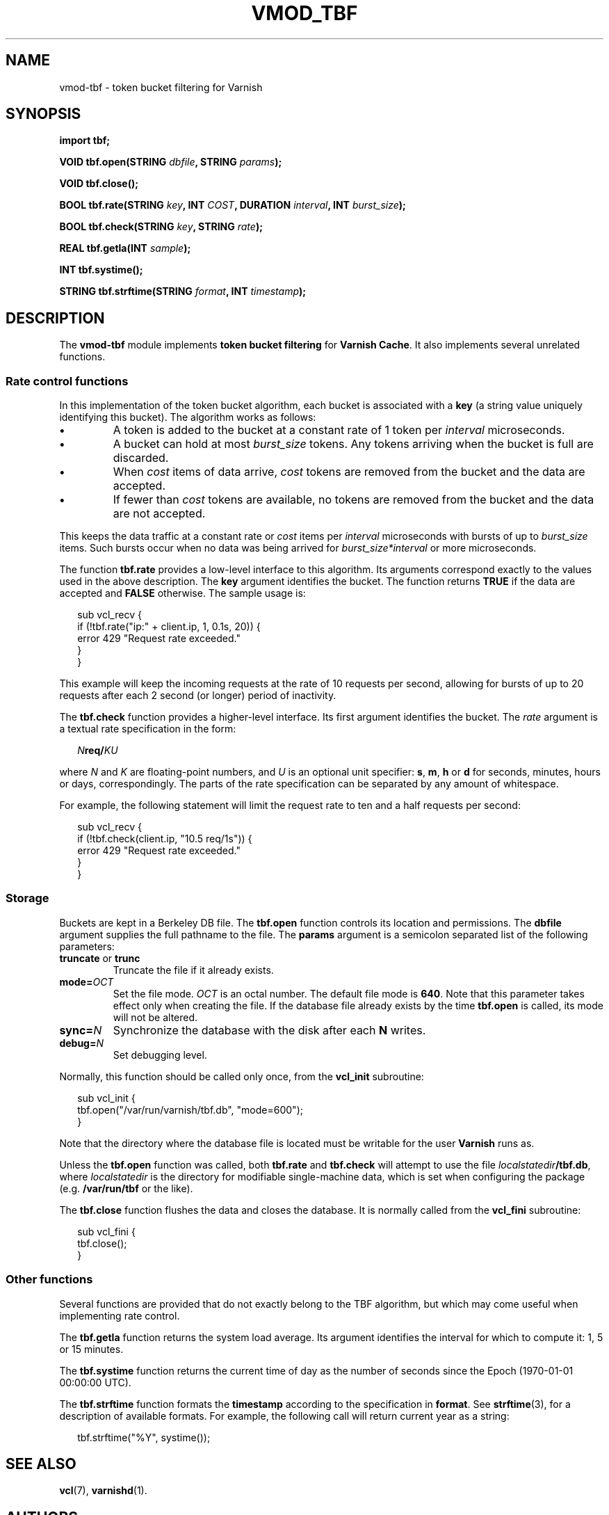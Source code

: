.\" This file is part of Vmod-tbf -*- nroff -*-
.\" Copyright (C) 2013 Sergey Poznyakoff
.\"
.\" Vmod-tbf is free software; you can redistribute it and/or modify
.\" it under the terms of the GNU General Public License as published by
.\" the Free Software Foundation; either version 3, or (at your option)
.\" any later version.
.\"
.\" Vmod-tbf is distributed in the hope that it will be useful,
.\" but WITHOUT ANY WARRANTY; without even the implied warranty of
.\" MERCHANTABILITY or FITNESS FOR A PARTICULAR PURPOSE.  See the
.\" GNU General Public License for more details.
.\"
.\" You should have received a copy of the GNU General Public License
.\" along with vmod-tbf.  If not, see <http://www.gnu.org/licenses/>.
.TH VMOD_TBF 1 "July 23, 2013" "VMOD_TBF" "User Reference"
.SH NAME
vmod-tbf \- token bucket filtering for Varnish
.SH SYNOPSIS
.B import tbf;

.BI "VOID tbf.open(STRING " dbfile ", STRING " params ");"

.B VOID tbf.close();

.BI "BOOL tbf.rate(STRING " key ", INT " COST ", DURATION " interval ", INT " burst_size ");"

.BI "BOOL tbf.check(STRING " key ", STRING " rate ");"

.BI "REAL tbf.getla(INT " sample ");"

.BI "INT tbf.systime();"

.BI "STRING tbf.strftime(STRING " format ", INT " timestamp ");"

.SH DESCRIPTION
The
.B vmod-tbf
module implements \fBtoken bucket filtering\fR for
.BR "Varnish Cache" .
It also implements several unrelated functions.
.SS Rate control functions
.PP
In this implementation of the token bucket algorithm, each bucket is
associated with a \fBkey\fR (a string value uniquely identifying this
bucket).  The algorithm works as follows:
.TP
.B \(bu
A token is added to the bucket at a constant rate of 1 token
per \fIinterval\fR microseconds.
.TP
.B \(bu
A bucket can hold at most
\fIburst_size\fR tokens.  Any tokens arriving when the bucket is full
are discarded.
.TP
.B \(bu
When \fIcost\fR items of data arrive, \fIcost\fR tokens are removed
from the bucket and the data are accepted.
.TP
.B \(bu
If fewer than \fIcost\fR tokens are available, no tokens are removed from
the bucket and the data are not accepted.
.PP
This keeps the data traffic at a constant rate or \fIcost\fR items
per \fIinterval\fR microseconds with bursts of up to \fIburst_size\fR
items.  Such bursts occur when no data was being arrived for
\fIburst_size*interval\fR or more microseconds.
.PP
The function \fBtbf.rate\fR provides a low-level interface to this
algorithm.  Its arguments correspond exactly to the values used in
the above description.  The \fBkey\fR argument identifies the bucket.
The function returns \fBTRUE\fR if the data are accepted and
\fBFALSE\fR otherwise.  The sample usage is:
.PP
.nf
.in +2
sub vcl_recv {
    if (!tbf.rate("ip:" + client.ip, 1, 0.1s, 20)) {
        error 429 "Request rate exceeded."
    }
}
.in
.fi
.PP
This example will keep the incoming requests at the rate of 10 requests
per second, allowing for bursts of up to 20 requests after each 2
second (or longer) period of inactivity.
.PP
The \fBtbf.check\fR function provides a higher-level interface.  Its
first argument identifies the bucket.  The \fIrate\fR argument is a
textual rate specification in the form:
.PP
.nf
.in +2
.BI "" N req/ K "" U
.in
.fi
.PP
where \fIN\fR and \fIK\fR are floating-point numbers, and \fIU\fR is
an optional unit specifier: \fBs\fR, \fBm\fR, \fBh\fR or \fBd\fR for
seconds, minutes, hours or days, correspondingly.  The parts of the
rate specification can be separated by any amount of whitespace.
.PP
For example, the following statement will limit the request rate to
ten and a half requests per second:
.PP
.nf
.in +2
sub vcl_recv {
    if (!tbf.check(client.ip, "10.5 req/1s")) {
        error 429 "Request rate exceeded."
    }
}
.in
.fi
.SS Storage
.PP
Buckets are kept in a Berkeley DB file.  The \fBtbf.open\fR function
controls its location and permissions.  The \fBdbfile\fR argument
supplies the full pathname to the file.  The \fBparams\fR argument is
a semicolon separated list of the following parameters:
.TP
.BR truncate " or " trunc
Truncate the file if it already exists.
.TP
.BI mode= OCT
Set the file mode.  \fIOCT\fR is an octal number.  The default file
mode is \fB640\fR.  Note that this parameter takes effect only when
creating the file.  If the database file already exists by the time
\fBtbf.open\fR is called, its mode will not be altered.
.TP
.BI sync= N
Synchronize the database with the disk after each \fBN\fR writes.
.TP
.BI debug= N
Set debugging level.
.PP
Normally, this function should be called only once, from the
\fBvcl_init\fR subroutine:
.PP
.nf
.in +2
sub vcl_init {
    tbf.open("/var/run/varnish/tbf.db", "mode=600");
}
.in
.fi
.PP
Note that the directory where the database file is located must be
writable for the user \fBVarnish\fR runs as.
.PP
Unless the \fBtbf.open\fR function was called, both \fBtbf.rate\fR and
\fBtbf.check\fR will attempt to use the file \fIlocalstatedir\fB/tbf.db\fR,
where \fIlocalstatedir\fR is the directory for modifiable
single-machine data, which is set when configuring the package
(e.g. \fB/var/run/tbf\fR or the like).
.PP
The \fBtbf.close\fR function flushes the data and closes the database.
It is normally called from the \fBvcl_fini\fR subroutine:
.PP
.nf
.in +2
sub vcl_fini {
    tbf.close();
}
.in
.fi
.SS Other functions
.PP
Several functions are provided that do not exactly belong to the
TBF algorithm, but which may come useful when implementing rate
control.
.PP
The \fBtbf.getla\fR function returns the system load average.  Its
argument identifies the interval for which to compute it: 1, 5 or
15 minutes.
.PP
The \fBtbf.systime\fR function returns the current time of day as the
number of seconds since the Epoch (1970-01-01 00:00:00 UTC).
.PP
The \fBtbf.strftime\fR function formats the \fBtimestamp\fR according
to the specification in \fBformat\fR.  See
.BR strftime (3),
for a description of available formats.  For example, the following
call will return current year as a string:
.PP
.nf
.in +2
tbf.strftime("%Y", systime());
.in
.fi
.SH "SEE ALSO"
.BR vcl (7),
.BR varnishd (1).
.SH AUTHORS
Sergey Poznyakoff
.SH "BUG REPORTS"
Report bugs to <gray@gnu.org>.
.SH COPYRIGHT
Copyright \(co 2013 Sergey Poznyakoff
.br
.na
License GPLv3+: GNU GPL version 3 or later <http://gnu.org/licenses/gpl.html>
.br
.ad
This is free software: you are free to change and redistribute it.
There is NO WARRANTY, to the extent permitted by law.
.\" Local variables:
.\" eval: (add-hook 'write-file-hooks 'time-stamp)
.\" time-stamp-start: ".TH [A-Z_][A-Z0-9_.-]* [0-9] \""
.\" time-stamp-format: "%:B %:d, %:y"
.\" time-stamp-end: "\""
.\" time-stamp-line-limit: 20
.\" end:
